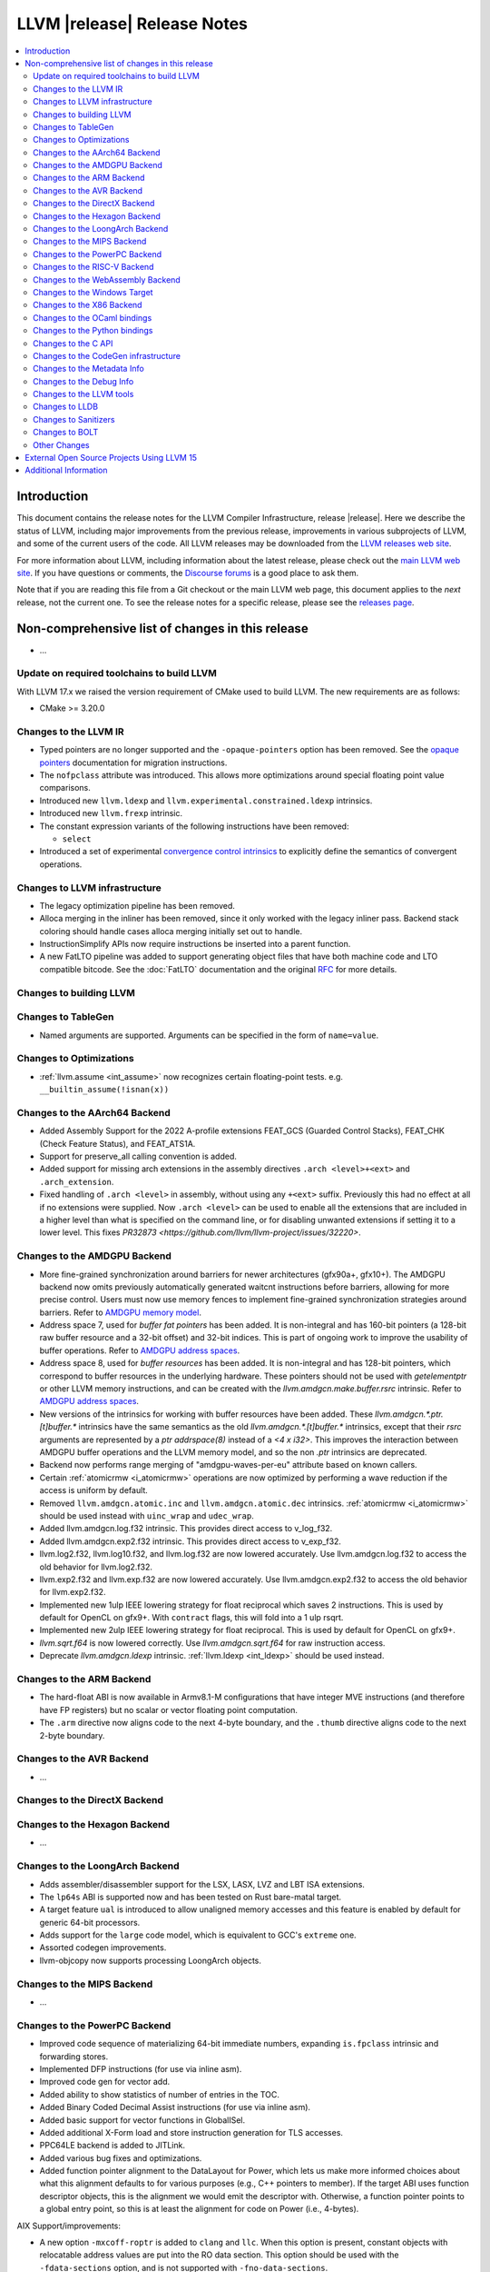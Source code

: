 ============================
LLVM |release| Release Notes
============================

.. contents::
    :local:

.. only:: PreRelease

  .. warning::
     These are in-progress notes for the upcoming LLVM |version| release.
     Release notes for previous releases can be found on
     `the Download Page <https://releases.llvm.org/download.html>`_.


Introduction
============

This document contains the release notes for the LLVM Compiler Infrastructure,
release |release|.  Here we describe the status of LLVM, including major improvements
from the previous release, improvements in various subprojects of LLVM, and
some of the current users of the code.  All LLVM releases may be downloaded
from the `LLVM releases web site <https://llvm.org/releases/>`_.

For more information about LLVM, including information about the latest
release, please check out the `main LLVM web site <https://llvm.org/>`_.  If you
have questions or comments, the `Discourse forums
<https://discourse.llvm.org>`_ is a good place to ask
them.

Note that if you are reading this file from a Git checkout or the main
LLVM web page, this document applies to the *next* release, not the current
one.  To see the release notes for a specific release, please see the `releases
page <https://llvm.org/releases/>`_.

Non-comprehensive list of changes in this release
=================================================
.. NOTE
   For small 1-3 sentence descriptions, just add an entry at the end of
   this list. If your description won't fit comfortably in one bullet
   point (e.g. maybe you would like to give an example of the
   functionality, or simply have a lot to talk about), see the `NOTE` below
   for adding a new subsection.

* ...

Update on required toolchains to build LLVM
-------------------------------------------

With LLVM 17.x we raised the version requirement of CMake used to build LLVM.
The new requirements are as follows:

* CMake >= 3.20.0

Changes to the LLVM IR
----------------------

* Typed pointers are no longer supported and the ``-opaque-pointers`` option
  has been removed. See the `opaque pointers <OpaquePointers.html>`__
  documentation for migration instructions.

* The ``nofpclass`` attribute was introduced. This allows more
  optimizations around special floating point value comparisons.

* Introduced new ``llvm.ldexp`` and ``llvm.experimental.constrained.ldexp`` intrinsics.

* Introduced new ``llvm.frexp`` intrinsic.

* The constant expression variants of the following instructions have been
  removed:

  * ``select``

* Introduced a set of experimental `convergence control intrinsics
  <ConvergentOperations.html>`__ to explicitly define the semantics of convergent
  operations.

Changes to LLVM infrastructure
------------------------------

* The legacy optimization pipeline has been removed.

* Alloca merging in the inliner has been removed, since it only worked with the
  legacy inliner pass. Backend stack coloring should handle cases alloca
  merging initially set out to handle.

* InstructionSimplify APIs now require instructions be inserted into a
  parent function.

* A new FatLTO pipeline was added to support generating object files that have
  both machine code and LTO compatible bitcode. See the :doc:`FatLTO`
  documentation and the original
  `RFC  <https://discourse.llvm.org/t/rfc-ffat-lto-objects-support/63977>`_
  for more details.

Changes to building LLVM
------------------------

Changes to TableGen
-------------------

* Named arguments are supported. Arguments can be specified in the form of
  ``name=value``.

Changes to Optimizations
----------------------------------------

* :ref:`llvm.assume <int_assume>` now recognizes certain
  floating-point tests. e.g. ``__builtin_assume(!isnan(x))``

Changes to the AArch64 Backend
------------------------------

* Added Assembly Support for the 2022 A-profile extensions FEAT_GCS (Guarded
  Control Stacks), FEAT_CHK (Check Feature Status), and FEAT_ATS1A.
* Support for preserve_all calling convention is added.
* Added support for missing arch extensions in the assembly directives
  ``.arch <level>+<ext>`` and ``.arch_extension``.
* Fixed handling of ``.arch <level>`` in assembly, without using any ``+<ext>``
  suffix. Previously this had no effect at all if no extensions were supplied.
  Now ``.arch <level>`` can be used to enable all the extensions that are
  included in a higher level than what is specified on the command line,
  or for disabling unwanted extensions if setting it to a lower level.
  This fixes `PR32873 <https://github.com/llvm/llvm-project/issues/32220>`.

Changes to the AMDGPU Backend
-----------------------------
* More fine-grained synchronization around barriers for newer architectures
  (gfx90a+, gfx10+). The AMDGPU backend now omits previously automatically
  generated waitcnt instructions before barriers, allowing for more precise
  control. Users must now use memory fences to implement fine-grained
  synchronization strategies around barriers. Refer to `AMDGPU memory model
  <AMDGPUUsage.html#memory-model>`__.

* Address space 7, used for *buffer fat pointers* has been added.
  It is non-integral and has 160-bit pointers (a 128-bit raw buffer resource and a
  32-bit offset) and 32-bit indices. This is part of ongoing work to improve
  the usability of buffer operations. Refer to `AMDGPU address spaces
  <AMDGPUUsage.html#address-spaces>`__.

* Address space 8, used for *buffer resources* has been added.
  It is non-integral and has 128-bit pointers, which correspond to buffer
  resources in the underlying hardware. These pointers should not be used with
  `getelementptr` or other LLVM memory instructions, and can be created with
  the `llvm.amdgcn.make.buffer.rsrc` intrinsic. Refer to `AMDGPU address spaces
  <AMDGPUUsage.html#address_spaces>`__.

* New versions of the intrinsics for working with buffer resources have been added.
  These `llvm.amdgcn.*.ptr.[t]buffer.*` intrinsics have the same semantics as
  the old `llvm.amdgcn.*.[t]buffer.*` intrinsics, except that their `rsrc`
  arguments are represented by a `ptr addrspace(8)` instead of a `<4 x i32>`. This
  improves the interaction between AMDGPU buffer operations and the LLVM memory
  model, and so the non `.ptr` intrinsics are deprecated.

* Backend now performs range merging of "amdgpu-waves-per-eu" attribute based on
  known callers.

* Certain :ref:`atomicrmw <i_atomicrmw>` operations are now optimized by
  performing a wave reduction if the access is uniform by default.

* Removed ``llvm.amdgcn.atomic.inc`` and ``llvm.amdgcn.atomic.dec``
  intrinsics. :ref:`atomicrmw <i_atomicrmw>` should be used instead
  with ``uinc_wrap`` and ``udec_wrap``.

* Added llvm.amdgcn.log.f32 intrinsic. This provides direct access to
  v_log_f32.

* Added llvm.amdgcn.exp2.f32 intrinsic. This provides direct access to
  v_exp_f32.

* llvm.log2.f32, llvm.log10.f32, and llvm.log.f32 are now lowered
  accurately. Use llvm.amdgcn.log.f32 to access the old behavior for
  llvm.log2.f32.

* llvm.exp2.f32 and llvm.exp.f32 are now lowered accurately. Use
  llvm.amdgcn.exp2.f32 to access the old behavior for llvm.exp2.f32.

* Implemented new 1ulp IEEE lowering strategy for float reciprocal
  which saves 2 instructions. This is used by default for OpenCL on
  gfx9+. With ``contract`` flags, this will fold into a 1 ulp rsqrt.

* Implemented new 2ulp IEEE lowering strategy for float
  reciprocal. This is used by default for OpenCL on gfx9+.

* `llvm.sqrt.f64` is now lowered correctly. Use `llvm.amdgcn.sqrt.f64`
  for raw instruction access.

* Deprecate `llvm.amdgcn.ldexp` intrinsic. :ref:`llvm.ldexp <int_ldexp>`
  should be used instead.

Changes to the ARM Backend
--------------------------

- The hard-float ABI is now available in Armv8.1-M configurations that
  have integer MVE instructions (and therefore have FP registers) but
  no scalar or vector floating point computation.

- The ``.arm`` directive now aligns code to the next 4-byte boundary, and
  the ``.thumb`` directive aligns code to the next 2-byte boundary.

Changes to the AVR Backend
--------------------------

* ...

Changes to the DirectX Backend
------------------------------

Changes to the Hexagon Backend
------------------------------

* ...

Changes to the LoongArch Backend
--------------------------------

* Adds assembler/disassembler support for the LSX, LASX, LVZ and LBT ISA extensions.
* The ``lp64s`` ABI is supported now and has been tested on Rust bare-matal target.
* A target feature ``ual`` is introduced to allow unaligned memory accesses and
  this feature is enabled by default for generic 64-bit processors.
* Adds support for the ``large`` code model, which is equivalent to GCC's ``extreme`` one.
* Assorted codegen improvements.
* llvm-objcopy now supports processing LoongArch objects.

Changes to the MIPS Backend
---------------------------

* ...

Changes to the PowerPC Backend
------------------------------

* Improved code sequence of materializing 64-bit immediate numbers, expanding
  ``is.fpclass`` intrinsic and forwarding stores.
* Implemented DFP instructions (for use via inline asm).
* Improved code gen for vector add.
* Added ability to show statistics of number of entries in the TOC.
* Added Binary Coded Decimal Assist instructions (for use via inline asm).
* Added basic support for vector functions in GlobalISel.
* Added additional X-Form load and store instruction generation for TLS accesses.
* PPC64LE backend is added to JITLink.
* Added various bug fixes and optimizations.
* Added function pointer alignment to the DataLayout for Power, which lets us
  make more informed choices about what this alignment defaults to for various 
  purposes (e.g., C++ pointers to member). If the target ABI uses function
  descriptor objects, this is the alignment we would emit the descriptor with.
  Otherwise, a function pointer points to a global entry point, so this is at
  least the alignment for code on Power (i.e., 4-bytes).

AIX Support/improvements:


* A new option ``-mxcoff-roptr`` is added to ``clang`` and ``llc``. When this
  option is present, constant objects with relocatable address values are put
  into the RO data section. This option should be used with the
  ``-fdata-sections`` option, and is not supported with ``-fno-data-sections``.

* Taught the profile runtime to check for a build-id string. Build-id strings
  can be created via the ``-mxcoff-build-id`` option.

* Removed ``-ppc-quadword-atomics`` which only affected lock-free quadword
  atomics on AIX. Now backend generates lock-free quadword atomics code on AIX
  by default. To support lock-free quadword atomics in libatomic, the OS level
  must be at least AIX 7.2 TL5 SP3 with libc++.rte of version 17.1.1 or above
  installed.

* Integrated assembler is enabled by default on AIX.
* System assembler is always used to compile assembly files on AIX.
* Added support for local-exec TLS.
* Added a new option, ``--traceback-table``, to ``llvm-objdump`` to print out
  the traceback table information for XCOFF object files.
* Added ``llvm-ar`` object mode options ``-X32``, ``-X64``, ``-X32-64``,
  and ``-Xany``.
* Changed the default name of the text-section csect to be an empty string
  instead of ``.text``. This change does not affect the behaviour
  of the program.
* Fixed a problem when the personality routine for the legacy AIX ``xlclang++``
  compiler uses the stack slot to pass the exception object to the landing pad.
  Runtime routine ``__xlc_exception_handle()`` invoked by the landing pad to
  retrieve the exception object now skips frames not associated with functions
  that are C++ EH-aware because the compiler sometimes generates a wrapper of
  ``__xlc_exception_handle()`` for optimization purposes.

Changes to the RISC-V Backend
-----------------------------

* Assembler support for version 1.0.1 of the Zcb extension was added.
* Zca, Zcf, and Zcd extensions were upgraded to version 1.0.1.
* vsetvli intrinsics no longer have side effects. They may now be combined,
  moved, deleted, etc. by optimizations.
* Adds support for the vendor-defined XTHeadBa (address-generation) extension.
* Adds support for the vendor-defined XTHeadBb (basic bit-manipulation) extension.
* Adds support for the vendor-defined XTHeadBs (single-bit) extension.
* Adds support for the vendor-defined XTHeadCondMov (conditional move) extension.
* Adds support for the vendor-defined XTHeadMac (multiply-accumulate instructions) extension.
* Added support for the vendor-defined XTHeadMemPair (two-GPR memory operations)
  extension disassembler/assembler.
* Added support for the vendor-defined XTHeadMemIdx (indexed memory operations)
  extension disassembler/assembler.
* Added support for the vendor-defined Xsfvcp (SiFive VCIX) extension
  disassembler/assembler.
* Added support for the vendor-defined Xsfcie (SiFive CIE) extension
  disassembler/assembler.
* Support for the now-ratified Zawrs extension is no longer experimental.
* Adds support for the vendor-defined XTHeadCmo (cache management operations) extension.
* Adds support for the vendor-defined XTHeadSync (multi-core synchronization instructions) extension.
* Added support for the vendor-defined XTHeadFMemIdx (indexed memory operations for floating point) extension.
* Assembler support for RV64E was added.
* Assembler support was added for the experimental Zicond (integer conditional
  operations) extension.
* I, F, D, and A extension versions have been update to the 20191214 spec versions.
  New version I2.1, F2.2, D2.2, A2.1. This should not impact code generation.
  Immpacts versions accepted in ``-march`` and reported in ELF attributes.
* Changed the ShadowCallStack register from ``x18`` (``s2``) to ``x3``
  (``gp``). Note this breaks the existing non-standard ABI for ShadowCallStack
  on RISC-V, but conforms with the new "platform register" defined in the
  RISC-V psABI (for more details see the
  `psABI discussion <https://github.com/riscv-non-isa/riscv-elf-psabi-doc/issues/370>`_).
* Added support for Zfa extension version 0.2.
* Updated support experimental vector crypto extensions to version 0.5.1 of
  the specification.
* Removed N extension (User-Level Interrupts) CSR names in the assembler.
* ``RISCV::parseCPUKind`` and ``RISCV::checkCPUKind`` were merged into a single
  ``RISCV::parseCPU``. The ``CPUKind`` enum is no longer part of the
  RISCVTargetParser.h interface. Similar for ``parseTuneCPUkind`` and
  ``checkTuneCPUKind``.
* Add sifive-x280 processor.
* Zve32f is no longer allowed with Zfinx. Zve64d is no longer allowed with
  Zdinx.
* Assembly support was added for the experimental Zfbfmin (scalar BF16
  conversions), Zvfbfmin (vector BF16 conversions), and Zvfbfwma (vector BF16
  widening mul-add) extensions.
* Added assembler/disassembler support for the experimental Zacas (atomic
  compare-and-swap) extension.
* Zvfh extension version was upgraded to 1.0 and is no longer experimental.

Changes to the WebAssembly Backend
----------------------------------

* Function annotations (``__attribute__((annotate(<name>)))``)
  now generate custom sections in the Wasm output file. A custom section
  for each unique name will be created that contains each function
  index the annotation applies to.

Changes to the Windows Target
-----------------------------

Changes to the X86 Backend
--------------------------

* ``__builtin_unpredictable`` (unpredictable metadata in LLVM IR), is handled by X86 Backend.
  ``X86CmovConversion`` pass now respects this builtin and does not convert CMOVs to branches.
* Add support for the ``PBNDKB`` instruction.
* Support ISA of ``SHA512``.
* Support ISA of ``SM3``.
* Support ISA of ``SM4``.
* Support ISA of ``AVX-VNNI-INT16``.
* ``-mcpu=graniterapids-d`` is now supported.

Changes to the OCaml bindings
-----------------------------

Changes to the Python bindings
------------------------------

* The python bindings have been removed.


Changes to the C API
--------------------

* ``LLVMContextSetOpaquePointers``, a temporary API to pin to legacy typed
  pointer, has been removed.
* Functions for adding legacy passes like ``LLVMAddInstructionCombiningPass``
  have been removed.
* Removed ``LLVMPassManagerBuilderRef`` and functions interacting with it.
  These belonged to the no longer supported legacy pass manager.
* Functions for initializing legacy passes like ``LLVMInitializeInstCombine``
  have been removed. Calls to such functions can simply be dropped, as they are
  no longer necessary.
* ``LLVMPassRegistryRef`` and ``LLVMGetGlobalPassRegistry``, which were only
  useful in conjunction with initialization functions, have been removed.
* As part of the opaque pointer transition, ``LLVMGetElementType`` no longer
  gives the pointee type of a pointer type.
* The following functions for creating constant expressions have been removed,
  because the underlying constant expressions are no longer supported. Instead,
  an instruction should be created using the ``LLVMBuildXYZ`` APIs, which will
  constant fold the operands if possible and create an instruction otherwise:

  * ``LLVMConstSelect``

Changes to the CodeGen infrastructure
-------------------------------------

* ``llvm.memcpy``, ``llvm.memmove`` and ``llvm.memset`` are now
  expanded into loops by default for targets which do not report the
  corresponding library function is available.

Changes to the Metadata Info
---------------------------------

Changes to the Debug Info
---------------------------------

* The DWARFv5 feature of attaching ``DW_AT_default_value`` to defaulted template
  parameters will now be available in any non-strict DWARF mode and in a wider
  range of cases than previously.
  (`D139953 <https://reviews.llvm.org/D139953>`_,
  `D139988 <https://reviews.llvm.org/D139988>`_)

* The ``DW_AT_name`` on ``DW_AT_typedef``\ s for alias templates will now omit
  defaulted template parameters. (`D142268 <https://reviews.llvm.org/D142268>`_)

* The experimental ``@llvm.dbg.addr`` intrinsic has been removed (`D144801
  <https://reviews.llvm.org/D144801>`_). IR inputs with this intrinsic are
  auto-upgraded to ``@llvm.dbg.value`` with ``DW_OP_deref`` appended to the
  ``DIExpression`` (`D144793 <https://reviews.llvm.org/D144793>`_).

* When a template class annotated with the ``[[clang::preferred_name]]`` attribute
  were to appear in a ``DW_AT_type``, the type will now be that of the preferred_name
  instead. This change is only enabled when compiling with `-glldb`.
  (`D145803 <https://reviews.llvm.org/D145803>`_)

Changes to the LLVM tools
---------------------------------
* llvm-lib now supports the /def option for generating a Windows import library from a definition file.

* Made significant changes to JSON output format of `llvm-readobj`/`llvm-readelf`
  to improve correctness and clarity.

Changes to LLDB
---------------------------------

* In the results of commands such as ``expr`` and ``frame var``, type summaries will now
  omit defaulted template parameters. The full template parameter list can still be
  viewed with ``expr --raw-output``/``frame var --raw-output``. (`D141828 <https://reviews.llvm.org/D141828>`_)

* LLDB is now able to show the subtype of signals found in a core file. For example
  memory tagging specific segfaults such as ``SIGSEGV: sync tag check fault``.

* LLDB can now display register fields if they are described in target XML sent
  by a debug server such as ``gdbserver`` (``lldb-server`` does not currently produce
  this information). Fields are only printed when reading named registers, for
  example ``register read cpsr``. They are not shown when reading a register set,
  ``register read -s 0``.

* A new command ``register info`` was added. This command will tell you everything that
  LLDB knows about a register. Based on what LLDB already knows and what the debug
  server tells it. Including but not limited to, the size, where it is read from and
  the fields that the register contains.

* AArch64 Linux targets now provide access to the Thread Local Storage
  register ``tpidr``.

Changes to Sanitizers
---------------------
* For Darwin users that override weak symbols, note that the dynamic linker will
  only consider symbols in other mach-o modules which themselves contain at
  least one weak symbol. A consequence is that if your program or dylib contains
  an intended override of a weak symbol, then it must contain at least one weak
  symbol as well for the override to take effect.

  Example:

  .. code-block:: c

    // Add this to make sure your override takes effect
    __attribute__((weak,unused)) unsigned __enableOverrides;

    // Example override
    extern "C" const char *__asan_default_options() { ... }

Changes to BOLT
---------------
* Initial RISC-V (RV64GC) target support was added.
* DWARFRewriter got new mechanism for more flexible handling of debug
  information. It raises debug information to IR level before performing
  updates, and IR is written out to the binary after updates are applied.
* Stale profile matching was added under a flag `--infer-stale-profile`.
  It requires the use of a YAML profile, produced by perf2bolt using `-w`
  flag, or with `--profile-format=yaml`.


Other Changes
-------------

* ``llvm::demangle`` now takes a ``std::string_view`` rather than a
  ``const std::string&``. Be careful passing temporaries into
  ``llvm::demangle`` that don't outlive the expression using
  ``llvm::demangle``.

External Open Source Projects Using LLVM 15
===========================================

* A project...

Additional Information
======================

A wide variety of additional information is available on the `LLVM web page
<https://llvm.org/>`_, in particular in the `documentation
<https://llvm.org/docs/>`_ section.  The web page also contains versions of the
API documentation which is up-to-date with the Git version of the source
code.  You can access versions of these documents specific to this release by
going into the ``llvm/docs/`` directory in the LLVM tree.

If you have any questions or comments about LLVM, please feel free to contact
us via the `Discourse forums <https://discourse.llvm.org>`_.
